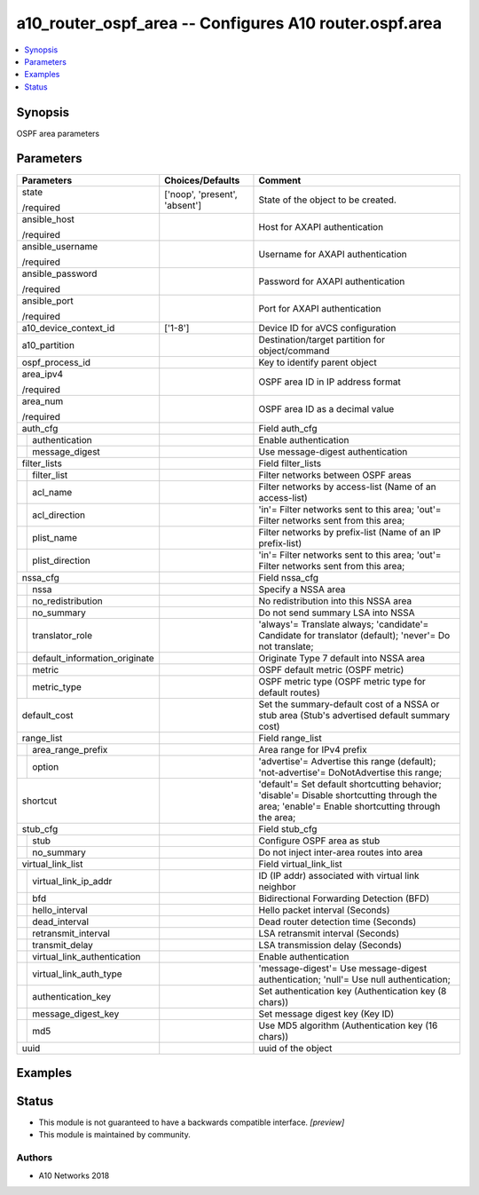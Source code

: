 .. _a10_router_ospf_area_module:


a10_router_ospf_area -- Configures A10 router.ospf.area
=======================================================

.. contents::
   :local:
   :depth: 1


Synopsis
--------

OSPF area parameters






Parameters
----------

+-----------------------------------+-------------------------------+-------------------------------------------------------------------------------------------------------------------------------------------------+
| Parameters                        | Choices/Defaults              | Comment                                                                                                                                         |
|                                   |                               |                                                                                                                                                 |
|                                   |                               |                                                                                                                                                 |
+===================================+===============================+=================================================================================================================================================+
| state                             | ['noop', 'present', 'absent'] | State of the object to be created.                                                                                                              |
|                                   |                               |                                                                                                                                                 |
| /required                         |                               |                                                                                                                                                 |
+-----------------------------------+-------------------------------+-------------------------------------------------------------------------------------------------------------------------------------------------+
| ansible_host                      |                               | Host for AXAPI authentication                                                                                                                   |
|                                   |                               |                                                                                                                                                 |
| /required                         |                               |                                                                                                                                                 |
+-----------------------------------+-------------------------------+-------------------------------------------------------------------------------------------------------------------------------------------------+
| ansible_username                  |                               | Username for AXAPI authentication                                                                                                               |
|                                   |                               |                                                                                                                                                 |
| /required                         |                               |                                                                                                                                                 |
+-----------------------------------+-------------------------------+-------------------------------------------------------------------------------------------------------------------------------------------------+
| ansible_password                  |                               | Password for AXAPI authentication                                                                                                               |
|                                   |                               |                                                                                                                                                 |
| /required                         |                               |                                                                                                                                                 |
+-----------------------------------+-------------------------------+-------------------------------------------------------------------------------------------------------------------------------------------------+
| ansible_port                      |                               | Port for AXAPI authentication                                                                                                                   |
|                                   |                               |                                                                                                                                                 |
| /required                         |                               |                                                                                                                                                 |
+-----------------------------------+-------------------------------+-------------------------------------------------------------------------------------------------------------------------------------------------+
| a10_device_context_id             | ['1-8']                       | Device ID for aVCS configuration                                                                                                                |
|                                   |                               |                                                                                                                                                 |
|                                   |                               |                                                                                                                                                 |
+-----------------------------------+-------------------------------+-------------------------------------------------------------------------------------------------------------------------------------------------+
| a10_partition                     |                               | Destination/target partition for object/command                                                                                                 |
|                                   |                               |                                                                                                                                                 |
|                                   |                               |                                                                                                                                                 |
+-----------------------------------+-------------------------------+-------------------------------------------------------------------------------------------------------------------------------------------------+
| ospf_process_id                   |                               | Key to identify parent object                                                                                                                   |
|                                   |                               |                                                                                                                                                 |
|                                   |                               |                                                                                                                                                 |
+-----------------------------------+-------------------------------+-------------------------------------------------------------------------------------------------------------------------------------------------+
| area_ipv4                         |                               | OSPF area ID in IP address format                                                                                                               |
|                                   |                               |                                                                                                                                                 |
| /required                         |                               |                                                                                                                                                 |
+-----------------------------------+-------------------------------+-------------------------------------------------------------------------------------------------------------------------------------------------+
| area_num                          |                               | OSPF area ID as a decimal value                                                                                                                 |
|                                   |                               |                                                                                                                                                 |
| /required                         |                               |                                                                                                                                                 |
+-----------------------------------+-------------------------------+-------------------------------------------------------------------------------------------------------------------------------------------------+
| auth_cfg                          |                               | Field auth_cfg                                                                                                                                  |
|                                   |                               |                                                                                                                                                 |
|                                   |                               |                                                                                                                                                 |
+---+-------------------------------+-------------------------------+-------------------------------------------------------------------------------------------------------------------------------------------------+
|   | authentication                |                               | Enable authentication                                                                                                                           |
|   |                               |                               |                                                                                                                                                 |
|   |                               |                               |                                                                                                                                                 |
+---+-------------------------------+-------------------------------+-------------------------------------------------------------------------------------------------------------------------------------------------+
|   | message_digest                |                               | Use message-digest authentication                                                                                                               |
|   |                               |                               |                                                                                                                                                 |
|   |                               |                               |                                                                                                                                                 |
+---+-------------------------------+-------------------------------+-------------------------------------------------------------------------------------------------------------------------------------------------+
| filter_lists                      |                               | Field filter_lists                                                                                                                              |
|                                   |                               |                                                                                                                                                 |
|                                   |                               |                                                                                                                                                 |
+---+-------------------------------+-------------------------------+-------------------------------------------------------------------------------------------------------------------------------------------------+
|   | filter_list                   |                               | Filter networks between OSPF areas                                                                                                              |
|   |                               |                               |                                                                                                                                                 |
|   |                               |                               |                                                                                                                                                 |
+---+-------------------------------+-------------------------------+-------------------------------------------------------------------------------------------------------------------------------------------------+
|   | acl_name                      |                               | Filter networks by access-list (Name of an access-list)                                                                                         |
|   |                               |                               |                                                                                                                                                 |
|   |                               |                               |                                                                                                                                                 |
+---+-------------------------------+-------------------------------+-------------------------------------------------------------------------------------------------------------------------------------------------+
|   | acl_direction                 |                               | 'in'= Filter networks sent to this area; 'out'= Filter networks sent from this area;                                                            |
|   |                               |                               |                                                                                                                                                 |
|   |                               |                               |                                                                                                                                                 |
+---+-------------------------------+-------------------------------+-------------------------------------------------------------------------------------------------------------------------------------------------+
|   | plist_name                    |                               | Filter networks by prefix-list (Name of an IP prefix-list)                                                                                      |
|   |                               |                               |                                                                                                                                                 |
|   |                               |                               |                                                                                                                                                 |
+---+-------------------------------+-------------------------------+-------------------------------------------------------------------------------------------------------------------------------------------------+
|   | plist_direction               |                               | 'in'= Filter networks sent to this area; 'out'= Filter networks sent from this area;                                                            |
|   |                               |                               |                                                                                                                                                 |
|   |                               |                               |                                                                                                                                                 |
+---+-------------------------------+-------------------------------+-------------------------------------------------------------------------------------------------------------------------------------------------+
| nssa_cfg                          |                               | Field nssa_cfg                                                                                                                                  |
|                                   |                               |                                                                                                                                                 |
|                                   |                               |                                                                                                                                                 |
+---+-------------------------------+-------------------------------+-------------------------------------------------------------------------------------------------------------------------------------------------+
|   | nssa                          |                               | Specify a NSSA area                                                                                                                             |
|   |                               |                               |                                                                                                                                                 |
|   |                               |                               |                                                                                                                                                 |
+---+-------------------------------+-------------------------------+-------------------------------------------------------------------------------------------------------------------------------------------------+
|   | no_redistribution             |                               | No redistribution into this NSSA area                                                                                                           |
|   |                               |                               |                                                                                                                                                 |
|   |                               |                               |                                                                                                                                                 |
+---+-------------------------------+-------------------------------+-------------------------------------------------------------------------------------------------------------------------------------------------+
|   | no_summary                    |                               | Do not send summary LSA into NSSA                                                                                                               |
|   |                               |                               |                                                                                                                                                 |
|   |                               |                               |                                                                                                                                                 |
+---+-------------------------------+-------------------------------+-------------------------------------------------------------------------------------------------------------------------------------------------+
|   | translator_role               |                               | 'always'= Translate always; 'candidate'= Candidate for translator (default); 'never'= Do not translate;                                         |
|   |                               |                               |                                                                                                                                                 |
|   |                               |                               |                                                                                                                                                 |
+---+-------------------------------+-------------------------------+-------------------------------------------------------------------------------------------------------------------------------------------------+
|   | default_information_originate |                               | Originate Type 7 default into NSSA area                                                                                                         |
|   |                               |                               |                                                                                                                                                 |
|   |                               |                               |                                                                                                                                                 |
+---+-------------------------------+-------------------------------+-------------------------------------------------------------------------------------------------------------------------------------------------+
|   | metric                        |                               | OSPF default metric (OSPF metric)                                                                                                               |
|   |                               |                               |                                                                                                                                                 |
|   |                               |                               |                                                                                                                                                 |
+---+-------------------------------+-------------------------------+-------------------------------------------------------------------------------------------------------------------------------------------------+
|   | metric_type                   |                               | OSPF metric type (OSPF metric type for default routes)                                                                                          |
|   |                               |                               |                                                                                                                                                 |
|   |                               |                               |                                                                                                                                                 |
+---+-------------------------------+-------------------------------+-------------------------------------------------------------------------------------------------------------------------------------------------+
| default_cost                      |                               | Set the summary-default cost of a NSSA or stub area (Stub's advertised default summary cost)                                                    |
|                                   |                               |                                                                                                                                                 |
|                                   |                               |                                                                                                                                                 |
+-----------------------------------+-------------------------------+-------------------------------------------------------------------------------------------------------------------------------------------------+
| range_list                        |                               | Field range_list                                                                                                                                |
|                                   |                               |                                                                                                                                                 |
|                                   |                               |                                                                                                                                                 |
+---+-------------------------------+-------------------------------+-------------------------------------------------------------------------------------------------------------------------------------------------+
|   | area_range_prefix             |                               | Area range for IPv4 prefix                                                                                                                      |
|   |                               |                               |                                                                                                                                                 |
|   |                               |                               |                                                                                                                                                 |
+---+-------------------------------+-------------------------------+-------------------------------------------------------------------------------------------------------------------------------------------------+
|   | option                        |                               | 'advertise'= Advertise this range (default); 'not-advertise'= DoNotAdvertise this range;                                                        |
|   |                               |                               |                                                                                                                                                 |
|   |                               |                               |                                                                                                                                                 |
+---+-------------------------------+-------------------------------+-------------------------------------------------------------------------------------------------------------------------------------------------+
| shortcut                          |                               | 'default'= Set default shortcutting behavior; 'disable'= Disable shortcutting through the area; 'enable'= Enable shortcutting through the area; |
|                                   |                               |                                                                                                                                                 |
|                                   |                               |                                                                                                                                                 |
+-----------------------------------+-------------------------------+-------------------------------------------------------------------------------------------------------------------------------------------------+
| stub_cfg                          |                               | Field stub_cfg                                                                                                                                  |
|                                   |                               |                                                                                                                                                 |
|                                   |                               |                                                                                                                                                 |
+---+-------------------------------+-------------------------------+-------------------------------------------------------------------------------------------------------------------------------------------------+
|   | stub                          |                               | Configure OSPF area as stub                                                                                                                     |
|   |                               |                               |                                                                                                                                                 |
|   |                               |                               |                                                                                                                                                 |
+---+-------------------------------+-------------------------------+-------------------------------------------------------------------------------------------------------------------------------------------------+
|   | no_summary                    |                               | Do not inject inter-area routes into area                                                                                                       |
|   |                               |                               |                                                                                                                                                 |
|   |                               |                               |                                                                                                                                                 |
+---+-------------------------------+-------------------------------+-------------------------------------------------------------------------------------------------------------------------------------------------+
| virtual_link_list                 |                               | Field virtual_link_list                                                                                                                         |
|                                   |                               |                                                                                                                                                 |
|                                   |                               |                                                                                                                                                 |
+---+-------------------------------+-------------------------------+-------------------------------------------------------------------------------------------------------------------------------------------------+
|   | virtual_link_ip_addr          |                               | ID (IP addr) associated with virtual link neighbor                                                                                              |
|   |                               |                               |                                                                                                                                                 |
|   |                               |                               |                                                                                                                                                 |
+---+-------------------------------+-------------------------------+-------------------------------------------------------------------------------------------------------------------------------------------------+
|   | bfd                           |                               | Bidirectional Forwarding Detection (BFD)                                                                                                        |
|   |                               |                               |                                                                                                                                                 |
|   |                               |                               |                                                                                                                                                 |
+---+-------------------------------+-------------------------------+-------------------------------------------------------------------------------------------------------------------------------------------------+
|   | hello_interval                |                               | Hello packet interval (Seconds)                                                                                                                 |
|   |                               |                               |                                                                                                                                                 |
|   |                               |                               |                                                                                                                                                 |
+---+-------------------------------+-------------------------------+-------------------------------------------------------------------------------------------------------------------------------------------------+
|   | dead_interval                 |                               | Dead router detection time (Seconds)                                                                                                            |
|   |                               |                               |                                                                                                                                                 |
|   |                               |                               |                                                                                                                                                 |
+---+-------------------------------+-------------------------------+-------------------------------------------------------------------------------------------------------------------------------------------------+
|   | retransmit_interval           |                               | LSA retransmit interval (Seconds)                                                                                                               |
|   |                               |                               |                                                                                                                                                 |
|   |                               |                               |                                                                                                                                                 |
+---+-------------------------------+-------------------------------+-------------------------------------------------------------------------------------------------------------------------------------------------+
|   | transmit_delay                |                               | LSA transmission delay (Seconds)                                                                                                                |
|   |                               |                               |                                                                                                                                                 |
|   |                               |                               |                                                                                                                                                 |
+---+-------------------------------+-------------------------------+-------------------------------------------------------------------------------------------------------------------------------------------------+
|   | virtual_link_authentication   |                               | Enable authentication                                                                                                                           |
|   |                               |                               |                                                                                                                                                 |
|   |                               |                               |                                                                                                                                                 |
+---+-------------------------------+-------------------------------+-------------------------------------------------------------------------------------------------------------------------------------------------+
|   | virtual_link_auth_type        |                               | 'message-digest'= Use message-digest authentication; 'null'= Use null authentication;                                                           |
|   |                               |                               |                                                                                                                                                 |
|   |                               |                               |                                                                                                                                                 |
+---+-------------------------------+-------------------------------+-------------------------------------------------------------------------------------------------------------------------------------------------+
|   | authentication_key            |                               | Set authentication key (Authentication key (8 chars))                                                                                           |
|   |                               |                               |                                                                                                                                                 |
|   |                               |                               |                                                                                                                                                 |
+---+-------------------------------+-------------------------------+-------------------------------------------------------------------------------------------------------------------------------------------------+
|   | message_digest_key            |                               | Set message digest key (Key ID)                                                                                                                 |
|   |                               |                               |                                                                                                                                                 |
|   |                               |                               |                                                                                                                                                 |
+---+-------------------------------+-------------------------------+-------------------------------------------------------------------------------------------------------------------------------------------------+
|   | md5                           |                               | Use MD5 algorithm (Authentication key (16 chars))                                                                                               |
|   |                               |                               |                                                                                                                                                 |
|   |                               |                               |                                                                                                                                                 |
+---+-------------------------------+-------------------------------+-------------------------------------------------------------------------------------------------------------------------------------------------+
| uuid                              |                               | uuid of the object                                                                                                                              |
|                                   |                               |                                                                                                                                                 |
|                                   |                               |                                                                                                                                                 |
+-----------------------------------+-------------------------------+-------------------------------------------------------------------------------------------------------------------------------------------------+







Examples
--------

.. code-block:: yaml+jinja

    





Status
------




- This module is not guaranteed to have a backwards compatible interface. *[preview]*


- This module is maintained by community.



Authors
~~~~~~~

- A10 Networks 2018


